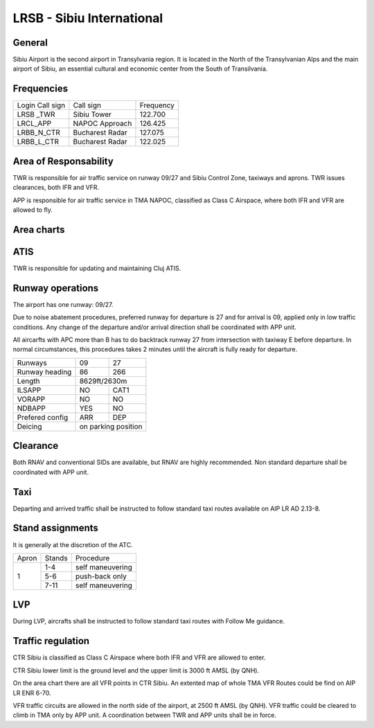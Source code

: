 LRSB - Sibiu International
==========================
General
"""""""

Sibiu Airport is the second airport in Transylvania region. It is located in the North of the Transylvanian Alps and the main airport of Sibiu, an essential cultural and economic center from the South of Transilvania.

Frequencies
"""""""""""

+-----------------+-----------------+-----------+
| Login Call sign | Call sign       | Frequency |
+-----------------+-----------------+-----------+
| LRSB _TWR       | Sibiu Tower     | 122.700   |
+-----------------+-----------------+-----------+
| LRCL_APP        | NAPOC Approach  | 126.425   |
+-----------------+-----------------+-----------+
| LRBB_N_CTR      | Bucharest Radar | 127.075   |
+-----------------+-----------------+-----------+
| LRBB_L_CTR      | Bucharest Radar | 122.025   |
+-----------------+-----------------+-----------+

Area of Responsability
""""""""""""""""""""""

TWR is responsible for air traffic service on runway 09/27 and Sibiu Control Zone, taxiways and aprons. TWR issues clearances, both IFR and VFR.

APP is responsible for air traffic service in TMA NAPOC, classified as Class C Airspace, where both IFR and VFR are allowed to fly.

Area charts
"""""""""""

.. image:: ../../images/CTR_Sibiu_VFR.png

ATIS
""""

TWR is responsible for updating and maintaining Cluj ATIS.

Runway operations
"""""""""""""""""

The airport has one runway: 09/27.

Due to noise abatement procedures, preferred runway for departure is 27 and for arrival is 09, applied only in low traffic conditions. Any change of the departure and/or arrival direction shall be coordinated with APP unit.

All aircarfts with APC more than B has to do backtrack runway 27 from intersection with taxiway E before departure. In normal circumstances, this procedures takes 2 minutes until the aircraft is fully ready for departure.


+-----------------+--------------+--------------+
| Runways         | 09           | 27           |
+-----------------+--------------+--------------+
| Runway heading  | 86           | 266          |
+-----------------+--------------+--------------+
| Length          | 8629ft/2630m                |
+-----------------+--------------+--------------+
| ILSAPP          | NO           | CAT1         |
+-----------------+--------------+--------------+
| VORAPP          | NO           | NO           |
+-----------------+--------------+--------------+
| NDBAPP          | YES          | NO           |
+-----------------+--------------+--------------+
| Prefered config | ARR          | DEP          |
+-----------------+--------------+--------------+
| Deicing         | on parking position         |
+-----------------+--------------+--------------+


Clearance
"""""""""

Both RNAV and conventional SIDs are available, but RNAV are highly recommended. Non standard departure shall be coordinated with APP unit.

Taxi
""""

Departing and arrived traffic shall be instructed to follow standard taxi routes available on AIP LR AD 2.13-8.

Stand assignments
"""""""""""""""""

It is generally at the discretion of the ATC.

+-------+--------+-------------------+
| Apron | Stands | Procedure         |
+-------+--------+-------------------+
| 1     | 1-4    | self maneuvering  |
+       +--------+-------------------+
|       | 5-6    | push-back only    |
+       +--------+-------------------+
|       | 7-11   | self maneuvering  |
+-------+--------+-------------------+

LVP
"""

During LVP, aircrafts shall be instructed to follow standard taxi routes with Follow Me guidance.

Traffic regulation
""""""""""""""""""

CTR Sibiu is classified as Class C Airspace where both IFR and VFR are allowed to enter.

CTR Sibiu lower limit is the ground level and the upper limit is 3000 ft AMSL (by QNH).

On the area chart there are all VFR points in CTR Sibiu. An extented map of whole TMA VFR Routes could be find on AIP LR ENR 6-70.

VFR traffic circuits are allowed in the north side of the airport, at 2500 ft AMSL (by QNH). VFR traffic could be cleared to climb in TMA only by APP unit. A coordination between TWR and APP units shall be in force.

